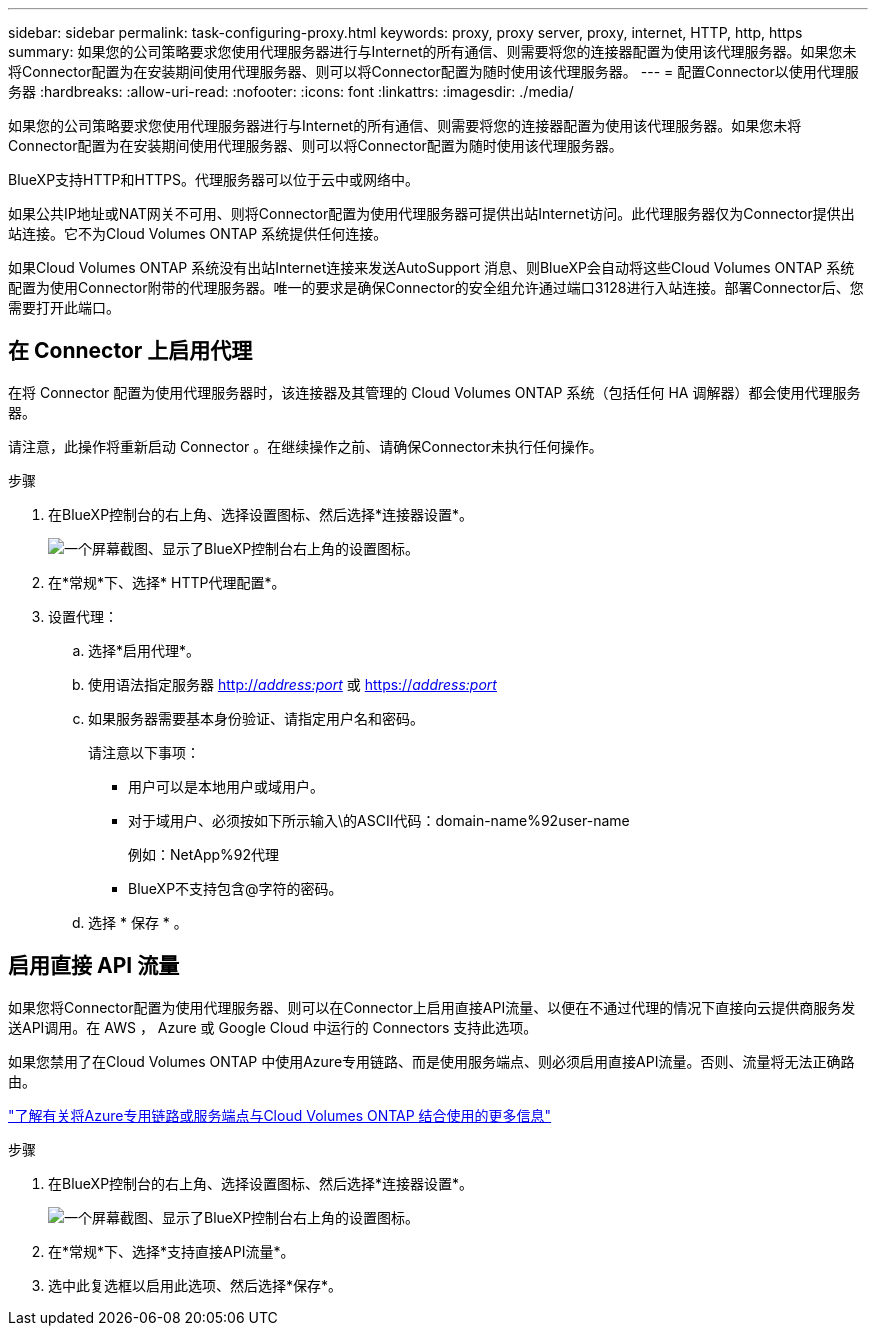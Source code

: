 ---
sidebar: sidebar 
permalink: task-configuring-proxy.html 
keywords: proxy, proxy server, proxy, internet, HTTP, http, https 
summary: 如果您的公司策略要求您使用代理服务器进行与Internet的所有通信、则需要将您的连接器配置为使用该代理服务器。如果您未将Connector配置为在安装期间使用代理服务器、则可以将Connector配置为随时使用该代理服务器。 
---
= 配置Connector以使用代理服务器
:hardbreaks:
:allow-uri-read: 
:nofooter: 
:icons: font
:linkattrs: 
:imagesdir: ./media/


[role="lead"]
如果您的公司策略要求您使用代理服务器进行与Internet的所有通信、则需要将您的连接器配置为使用该代理服务器。如果您未将Connector配置为在安装期间使用代理服务器、则可以将Connector配置为随时使用该代理服务器。

BlueXP支持HTTP和HTTPS。代理服务器可以位于云中或网络中。

如果公共IP地址或NAT网关不可用、则将Connector配置为使用代理服务器可提供出站Internet访问。此代理服务器仅为Connector提供出站连接。它不为Cloud Volumes ONTAP 系统提供任何连接。

如果Cloud Volumes ONTAP 系统没有出站Internet连接来发送AutoSupport 消息、则BlueXP会自动将这些Cloud Volumes ONTAP 系统配置为使用Connector附带的代理服务器。唯一的要求是确保Connector的安全组允许通过端口3128进行入站连接。部署Connector后、您需要打开此端口。



== 在 Connector 上启用代理

在将 Connector 配置为使用代理服务器时，该连接器及其管理的 Cloud Volumes ONTAP 系统（包括任何 HA 调解器）都会使用代理服务器。

请注意，此操作将重新启动 Connector 。在继续操作之前、请确保Connector未执行任何操作。

.步骤
. 在BlueXP控制台的右上角、选择设置图标、然后选择*连接器设置*。
+
image:screenshot_settings_icon.gif["一个屏幕截图、显示了BlueXP控制台右上角的设置图标。"]

. 在*常规*下、选择* HTTP代理配置*。
. 设置代理：
+
.. 选择*启用代理*。
.. 使用语法指定服务器 http://_address:port_[] 或 https://_address:port_[]
.. 如果服务器需要基本身份验证、请指定用户名和密码。
+
请注意以下事项：

+
*** 用户可以是本地用户或域用户。
*** 对于域用户、必须按如下所示输入\的ASCII代码：domain-name%92user-name
+
例如：NetApp%92代理

*** BlueXP不支持包含@字符的密码。


.. 选择 * 保存 * 。






== 启用直接 API 流量

如果您将Connector配置为使用代理服务器、则可以在Connector上启用直接API流量、以便在不通过代理的情况下直接向云提供商服务发送API调用。在 AWS ， Azure 或 Google Cloud 中运行的 Connectors 支持此选项。

如果您禁用了在Cloud Volumes ONTAP 中使用Azure专用链路、而是使用服务端点、则必须启用直接API流量。否则、流量将无法正确路由。

https://docs.netapp.com/us-en/bluexp-cloud-volumes-ontap/task-enabling-private-link.html["了解有关将Azure专用链路或服务端点与Cloud Volumes ONTAP 结合使用的更多信息"^]

.步骤
. 在BlueXP控制台的右上角、选择设置图标、然后选择*连接器设置*。
+
image:screenshot_settings_icon.gif["一个屏幕截图、显示了BlueXP控制台右上角的设置图标。"]

. 在*常规*下、选择*支持直接API流量*。
. 选中此复选框以启用此选项、然后选择*保存*。

